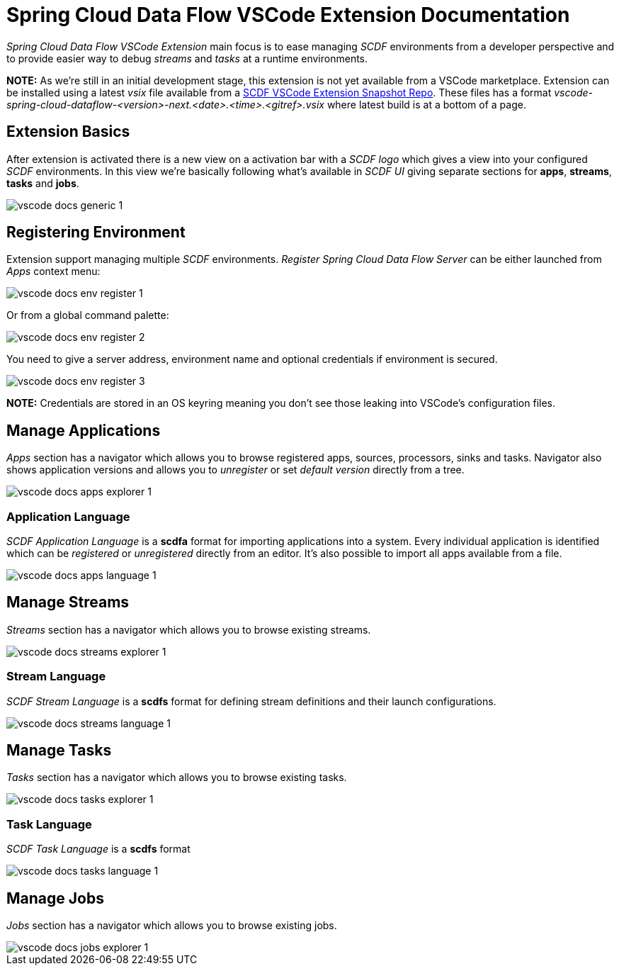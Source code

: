 = Spring Cloud Data Flow VSCode Extension Documentation

_Spring Cloud Data Flow VSCode Extension_ main focus is to ease managing _SCDF_
environments from a developer perspective and to provide easier way to debug
_streams_ and _tasks_ at a runtime environments.

**NOTE:** As we're still in an initial development stage, this extension is not
yet available from a VSCode marketplace. Extension can be installed using a latest
_vsix_ file available from a https://repo.spring.io/libs-snapshot-local/org/springframework/cloud/dataflow/vscode-spring-cloud-dataflow/[SCDF VSCode Extension Snapshot Repo].
These files has a format _vscode-spring-cloud-dataflow-<version>-next.<date>.<time>.<gitref>.vsix_
where latest build is at a bottom of a page.

== Extension Basics

After extension is activated there is a new view on a activation bar with a _SCDF logo_
which gives a view into your configured _SCDF_ environments. In this view we're basically
following what's available in _SCDF UI_ giving separate sections for *apps*, *streams*,
*tasks* and *jobs*.

image::images/vscode-docs-generic-1.png[]

== Registering Environment

Extension support managing multiple _SCDF_ environments. _Register Spring Cloud Data Flow Server_
can be either launched from _Apps_ context menu:

image::images/vscode-docs-env-register-1.png[]

Or from a global command palette:

image::images/vscode-docs-env-register-2.png[]

You need to give a server address, environment name and optional credentials if
environment is secured.

image::images/vscode-docs-env-register-3.gif[]

**NOTE:** Credentials are stored in an OS keyring meaning you don't see those leaking
into VSCode's configuration files.

== Manage Applications

_Apps_ section has a navigator which allows you to browse registered apps, sources, processors,
sinks and tasks. Navigator also shows application versions and allows you to _unregister_ or set
_default version_ directly from a tree.

image::images/vscode-docs-apps-explorer-1.png[]

=== Application Language

_SCDF Application Language_ is a *scdfa* format for importing applications into a system.
Every individual application is identified which can be _registered_ or _unregistered_
directly from an editor. It's also possible to import all apps available from a file.

image::images/vscode-docs-apps-language-1.gif[]

== Manage Streams

_Streams_ section has a navigator which allows you to browse existing streams.

image::images/vscode-docs-streams-explorer-1.png[]

=== Stream Language

_SCDF Stream Language_ is a *scdfs* format for defining stream definitions and their
launch configurations.

image::images/vscode-docs-streams-language-1.gif[]


== Manage Tasks

_Tasks_ section has a navigator which allows you to browse existing tasks.

image::images/vscode-docs-tasks-explorer-1.png[]

=== Task Language

_SCDF Task Language_ is a *scdfs* format

image::images/vscode-docs-tasks-language-1.gif[]

== Manage Jobs

_Jobs_ section has a navigator which allows you to browse existing jobs.

image::images/vscode-docs-jobs-explorer-1.png[]
